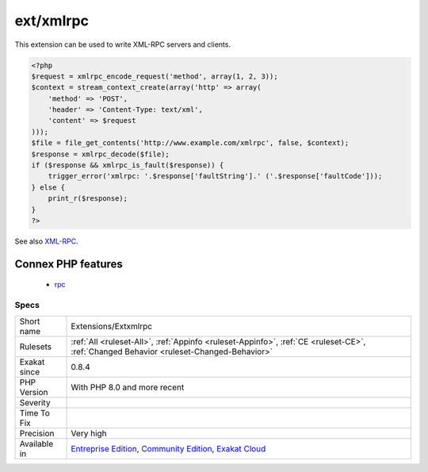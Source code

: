 .. _extensions-extxmlrpc:

.. _ext-xmlrpc:

ext/xmlrpc
++++++++++

.. meta\:\:
	:description:
		ext/xmlrpc: Extension ext/xmlrpc.
	:twitter:card: summary_large_image
	:twitter:site: @exakat
	:twitter:title: ext/xmlrpc
	:twitter:description: ext/xmlrpc: Extension ext/xmlrpc
	:twitter:creator: @exakat
	:twitter:image:src: https://www.exakat.io/wp-content/uploads/2020/06/logo-exakat.png
	:og:image: https://www.exakat.io/wp-content/uploads/2020/06/logo-exakat.png
	:og:title: ext/xmlrpc
	:og:type: article
	:og:description: Extension ext/xmlrpc
	:og:url: https://php-tips.readthedocs.io/en/latest/tips/Extensions/Extxmlrpc.html
	:og:locale: en
  Extension ext/xmlrpc.

This extension can be used to write XML-RPC servers and clients.

.. code-block:: php
   
   <?php
   $request = xmlrpc_encode_request('method', array(1, 2, 3));
   $context = stream_context_create(array('http' => array(
       'method' => 'POST',
       'header' => 'Content-Type: text/xml',
       'content' => $request
   )));
   $file = file_get_contents('http://www.example.com/xmlrpc', false, $context);
   $response = xmlrpc_decode($file);
   if ($response && xmlrpc_is_fault($response)) {
       trigger_error('xmlrpc: '.$response['faultString'].' ('.$response['faultCode']));
   } else {
       print_r($response);
   }
   ?>

See also `XML-RPC <http://www.php.net/manual/en/book.xmlrpc.php>`_.

Connex PHP features
-------------------

  + `rpc <https://php-dictionary.readthedocs.io/en/latest/dictionary/rpc.ini.html>`_


Specs
_____

+--------------+-----------------------------------------------------------------------------------------------------------------------------------------------------------------------------------------+
| Short name   | Extensions/Extxmlrpc                                                                                                                                                                    |
+--------------+-----------------------------------------------------------------------------------------------------------------------------------------------------------------------------------------+
| Rulesets     | :ref:`All <ruleset-All>`, :ref:`Appinfo <ruleset-Appinfo>`, :ref:`CE <ruleset-CE>`, :ref:`Changed Behavior <ruleset-Changed-Behavior>`                                                  |
+--------------+-----------------------------------------------------------------------------------------------------------------------------------------------------------------------------------------+
| Exakat since | 0.8.4                                                                                                                                                                                   |
+--------------+-----------------------------------------------------------------------------------------------------------------------------------------------------------------------------------------+
| PHP Version  | With PHP 8.0 and more recent                                                                                                                                                            |
+--------------+-----------------------------------------------------------------------------------------------------------------------------------------------------------------------------------------+
| Severity     |                                                                                                                                                                                         |
+--------------+-----------------------------------------------------------------------------------------------------------------------------------------------------------------------------------------+
| Time To Fix  |                                                                                                                                                                                         |
+--------------+-----------------------------------------------------------------------------------------------------------------------------------------------------------------------------------------+
| Precision    | Very high                                                                                                                                                                               |
+--------------+-----------------------------------------------------------------------------------------------------------------------------------------------------------------------------------------+
| Available in | `Entreprise Edition <https://www.exakat.io/entreprise-edition>`_, `Community Edition <https://www.exakat.io/community-edition>`_, `Exakat Cloud <https://www.exakat.io/exakat-cloud/>`_ |
+--------------+-----------------------------------------------------------------------------------------------------------------------------------------------------------------------------------------+


